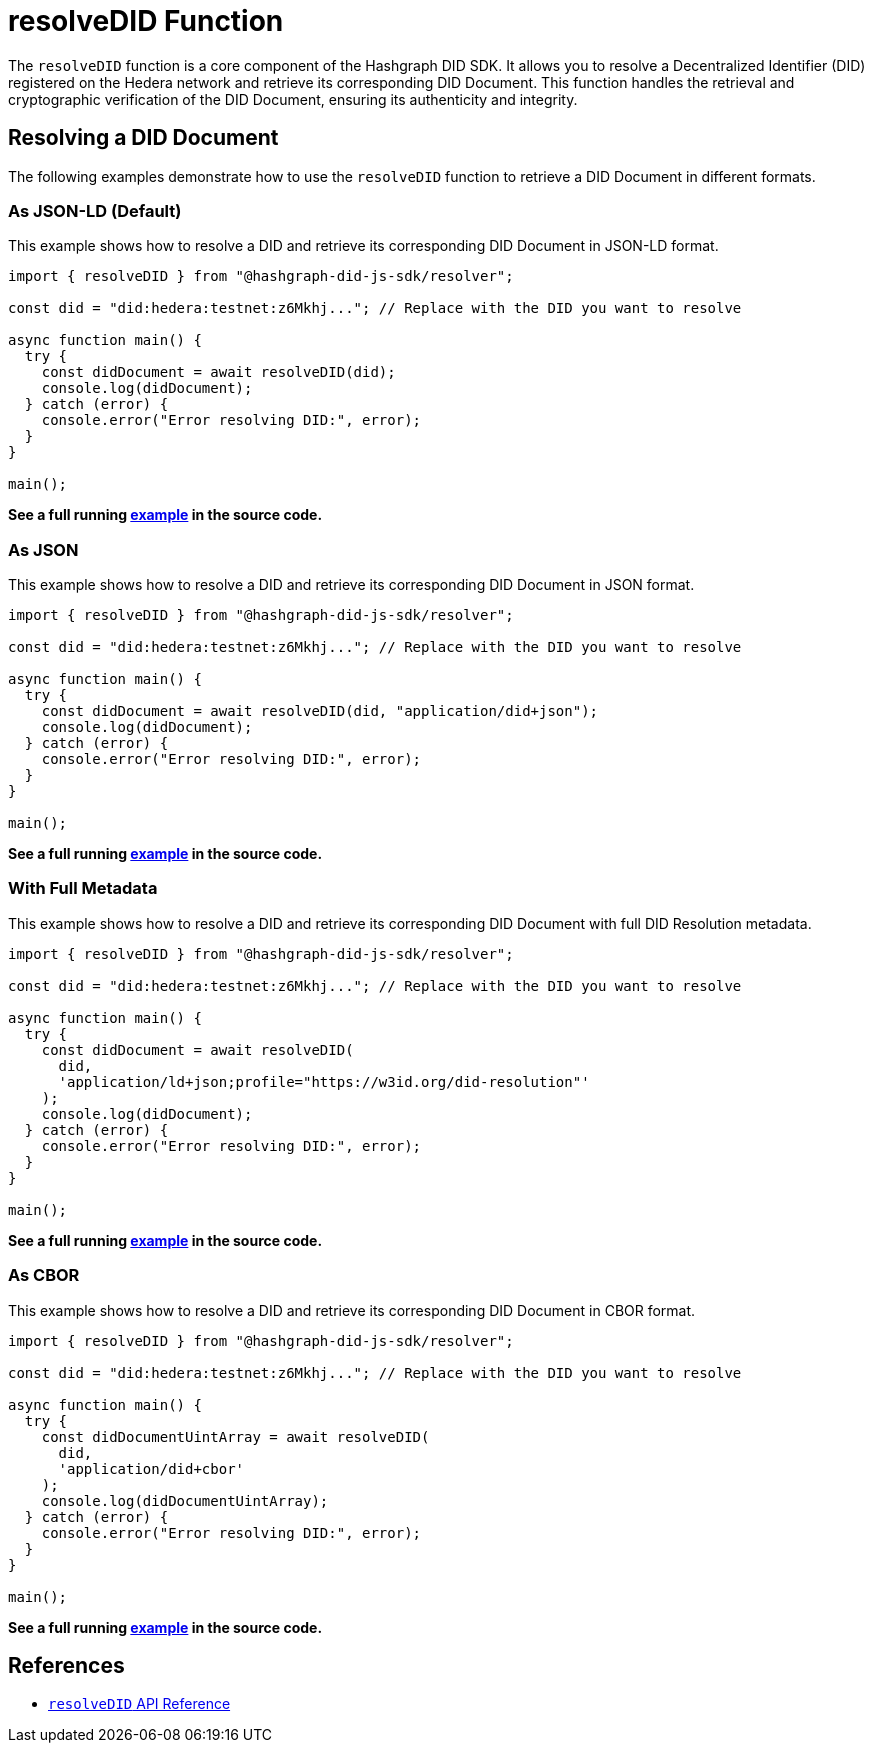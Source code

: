 = resolveDID Function

The `resolveDID` function is a core component of the Hashgraph DID SDK. It allows you to resolve a Decentralized Identifier (DID) registered on the Hedera network and retrieve its corresponding DID Document. This function handles the retrieval and cryptographic verification of the DID Document, ensuring its authenticity and integrity.

== Resolving a DID Document

The following examples demonstrate how to use the `resolveDID` function to retrieve a DID Document in different formats.

=== As JSON-LD (Default)

This example shows how to resolve a DID and retrieve its corresponding DID Document in JSON-LD format.

[source, typescript]
----
import { resolveDID } from "@hashgraph-did-js-sdk/resolver";

const did = "did:hedera:testnet:z6Mkhj..."; // Replace with the DID you want to resolve

async function main() {
  try {
    const didDocument = await resolveDID(did); 
    console.log(didDocument); 
  } catch (error) {
    console.error("Error resolving DID:", error);
  }
}

main();
----

**See a full running link:https://github.com/Swiss-Digital-Assets-Institute/hashgraph-did-sdk-js/blob/main/examples/resolveDID-as-json-ld.ts[example] in the source code.**

=== As JSON

This example shows how to resolve a DID and retrieve its corresponding DID Document in JSON format.

[source, typescript]
----
import { resolveDID } from "@hashgraph-did-js-sdk/resolver";

const did = "did:hedera:testnet:z6Mkhj..."; // Replace with the DID you want to resolve

async function main() {
  try {
    const didDocument = await resolveDID(did, "application/did+json");
    console.log(didDocument);
  } catch (error) {
    console.error("Error resolving DID:", error);
  }
}

main();
----

**See a full running link:https://github.com/Swiss-Digital-Assets-Institute/hashgraph-did-sdk-js/blob/main/examples/resolveDID-as-json.ts[example] in the source code.**

=== With Full Metadata

This example shows how to resolve a DID and retrieve its corresponding DID Document with full DID Resolution metadata.

[source, typescript]
----
import { resolveDID } from "@hashgraph-did-js-sdk/resolver";

const did = "did:hedera:testnet:z6Mkhj..."; // Replace with the DID you want to resolve

async function main() {
  try {
    const didDocument = await resolveDID(
      did,
      'application/ld+json;profile="https://w3id.org/did-resolution"'
    ); 
    console.log(didDocument);
  } catch (error) {
    console.error("Error resolving DID:", error);
  }
}

main();
----

**See a full running link:https://github.com/Swiss-Digital-Assets-Institute/hashgraph-did-sdk-js/blob/main/examples/resolveDID-with-full-metadata.ts[example] in the source code.**

=== As CBOR

This example shows how to resolve a DID and retrieve its corresponding DID Document in CBOR format.

[source, typescript]
----
import { resolveDID } from "@hashgraph-did-js-sdk/resolver";

const did = "did:hedera:testnet:z6Mkhj..."; // Replace with the DID you want to resolve

async function main() {
  try {
    const didDocumentUintArray = await resolveDID(
      did,
      'application/did+cbor'
    ); 
    console.log(didDocumentUintArray);
  } catch (error) {
    console.error("Error resolving DID:", error);
  }
}

main();
----

**See a full running link:https://github.com/Swiss-Digital-Assets-Institute/hashgraph-did-sdk-js/blob/main/examples/resolveDID-as-cbor.ts[example] in the source code.**

== References

* xref:04-implementation/components/resolveDID-api.adoc[`resolveDID` API Reference]